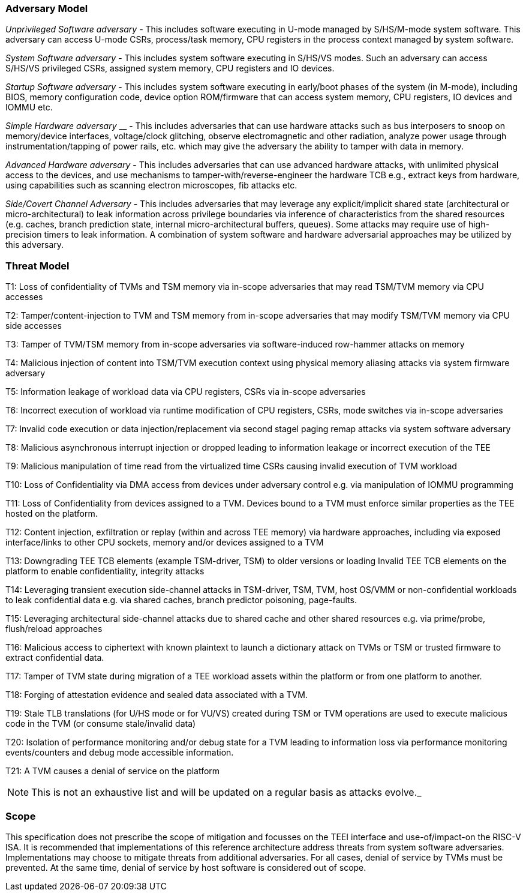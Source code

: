 [[threatmodel]]
=== Adversary Model

_Unprivileged Software adversary -_ This includes software executing in 
U-mode managed by S/HS/M-mode system software. This adversary can access 
U-mode CSRs, process/task memory, CPU registers in the process context 
managed by system software.

_System Software adversary_ - This includes system software executing in 
S/HS/VS modes. Such an adversary can access S/HS/VS privileged CSRs, 
assigned system memory, CPU registers and IO devices.

_Startup Software adversary_ - This includes system software executing in 
early/boot phases of the system (in M-mode), including BIOS, memory 
configuration code, device option ROM/firmware that can access system 
memory, CPU registers, IO devices and IOMMU etc.

_Simple Hardware_ _adversary_ __ - This includes adversaries that can use 
hardware attacks such as bus interposers to snoop on memory/device 
interfaces, voltage/clock glitching, observe electromagnetic and other 
radiation, analyze power usage through instrumentation/tapping of power 
rails, etc. which may give the adversary the ability to tamper with data in 
memory.

_Advanced Hardware adversary_ - This includes adversaries that can use 
advanced hardware attacks, with unlimited physical access to the devices, 
and use mechanisms to tamper-with/reverse-engineer the hardware TCB e.g., 
extract keys from hardware, using capabilities such as scanning electron 
microscopes, fib attacks etc. 

_Side/Covert Channel Adversary_ - This includes adversaries that may 
leverage any explicit/implicit shared state (architectural or 
micro-architectural) to leak information across privilege boundaries via 
inference of characteristics from the shared resources (e.g. caches, branch 
prediction state, internal micro-architectural buffers, queues). Some 
attacks may require use of high-precision timers to leak information. A 
combination of system software and hardware adversarial approaches may be 
utilized by this adversary.

=== Threat Model

T1: Loss of confidentiality of TVMs and TSM memory via in-scope adversaries 
that may read TSM/TVM memory via CPU accesses

T2: Tamper/content-injection to TVM and TSM memory from in-scope 
adversaries that may modify TSM/TVM memory via CPU side accesses

T3: Tamper of TVM/TSM memory from in-scope adversaries via software-induced 
row-hammer attacks on memory

T4: Malicious injection of content into TSM/TVM execution context using 
physical memory aliasing attacks via system firmware adversary

T5: Information leakage of workload data via CPU registers, CSRs via 
in-scope adversaries

T6: Incorrect execution of workload via runtime modification of CPU 
registers, CSRs, mode switches via in-scope adversaries

T7: Invalid code execution or data injection/replacement via second stagel 
paging remap attacks via system software adversary

T8: Malicious asynchronous interrupt injection or dropped leading to 
information leakage or incorrect execution of the TEE

T9: Malicious manipulation of time read from the virtualized time CSRs 
causing invalid execution of TVM workload

T10: Loss of Confidentiality via DMA access from devices under adversary 
control e.g. via manipulation of IOMMU programming

T11: Loss of Confidentiality from devices assigned to a TVM. Devices bound 
to a TVM must enforce similar properties as the TEE hosted on the platform.

T12: Content injection, exfiltration or replay (within and across TEE 
memory) via hardware approaches, including via exposed interface/links to 
other CPU sockets, memory and/or devices assigned to a TVM

T13: Downgrading TEE TCB elements (example TSM-driver, TSM) to older 
versions or loading Invalid TEE TCB elements on the platform to enable 
confidentiality, integrity attacks

T14: Leveraging transient execution side-channel attacks in TSM-driver, 
TSM, TVM, host OS/VMM or non-confidential workloads to leak confidential 
data e.g. via shared caches, branch predictor poisoning, page-faults.

T15: Leveraging architectural side-channel attacks due to shared cache and 
other shared resources e.g. via prime/probe, flush/reload approaches

T16: Malicious access to ciphertext with known plaintext to launch a 
dictionary attack on TVMs or TSM or trusted firmware to extract 
confidential data.

T17: Tamper of TVM state during migration of a TEE workload assets within 
the platform or from one platform to another. 

T18: Forging of attestation evidence and sealed data associated with a TVM.

T19: Stale TLB translations (for U/HS mode or for VU/VS) created during TSM 
or TVM operations are used to execute malicious code in the TVM (or consume 
stale/invalid data)

T20: Isolation of performance monitoring and/or debug state for a TVM 
leading to information loss via performance monitoring events/counters and 
debug mode accessible information.

T21: A TVM causes a denial of service on the platform

[NOTE]
====
This is not an exhaustive list and will be updated on a regular basis as attacks evolve._
====

=== Scope

This specification does not prescribe the scope of mitigation and focusses 
on the TEEI interface and use-of/impact-on the RISC-V ISA. It is 
recommended that implementations of this reference architecture address 
threats from system software adversaries. Implementations may choose to 
mitigate threats from additional adversaries. For all cases, denial of 
service by TVMs must be prevented. At the same time, denial of service by 
host software is considered out of scope.
